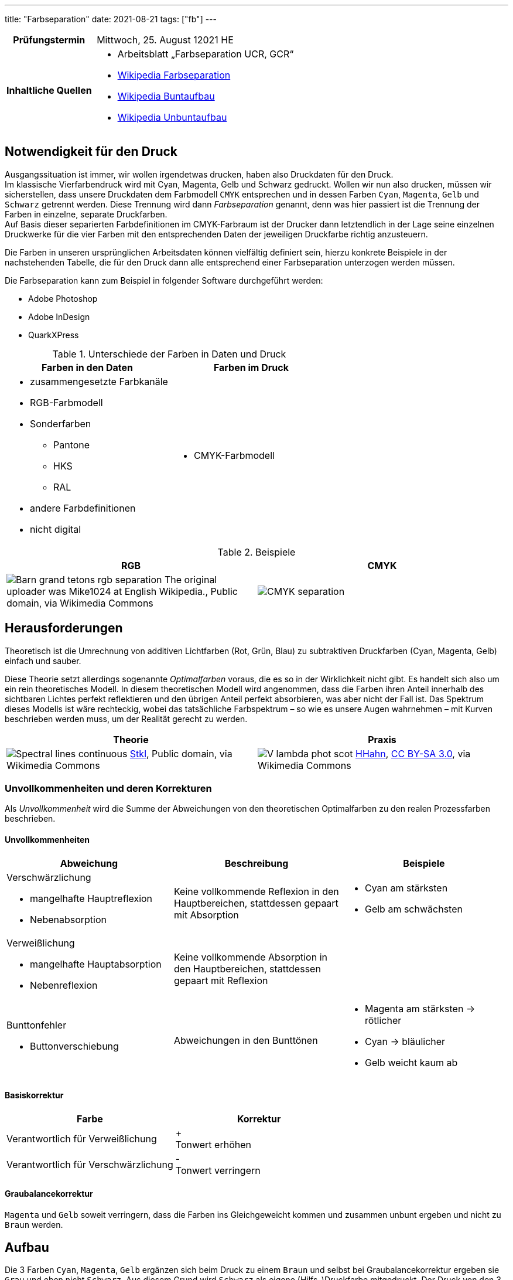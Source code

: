 ---
title: "Farbseparation"
date: 2021-08-21
tags: ["fb"]
---

:toc:

[cols="25h,75"]
|===
| Prüfungstermin
| Mittwoch, 25. August 12021 HE

| Inhaltliche Quellen
a|
* Arbeitsblatt „Farbseparation UCR, GCR“
* https://de.wikipedia.org/wiki/Farbseparation[Wikipedia Farbseparation]
* https://de.wikipedia.org/wiki/Buntaufbau[Wikipedia Buntaufbau]
* https://de.wikipedia.org/wiki/Unbuntaufbau[Wikipedia Unbuntaufbau]
|===


== Notwendigkeit für den Druck
Ausgangssituation ist immer, wir wollen irgendetwas drucken, haben also Druckdaten für den Druck. +
Im klassische Vierfarbendruck wird mit Cyan, Magenta, Gelb und Schwarz gedruckt. Wollen wir nun also drucken, müssen wir sicherstellen, dass unsere Druckdaten dem Farbmodell `CMYK` entsprechen und in dessen Farben `Cyan`, `Magenta`, `Gelb` und `Schwarz` getrennt werden. Diese Trennung wird dann _Farbseparation_ genannt, denn was hier passiert ist die Trennung der Farben in einzelne, separate Druckfarben. +
Auf Basis dieser separierten Farbdefinitionen im CMYK-Farbraum ist der Drucker dann letztendlich in der Lage seine einzelnen Druckwerke für die vier Farben mit den entsprechenden Daten der jeweiligen Druckfarbe richtig anzusteuern.

Die Farben in unseren ursprünglichen Arbeitsdaten können vielfältig definiert sein, hierzu konkrete Beispiele in der nachstehenden Tabelle, die für den Druck dann alle entsprechend einer Farbseparation unterzogen werden müssen.

Die Farbseparation kann zum Beispiel in folgender Software durchgeführt werden:

* Adobe Photoshop
* Adobe InDesign
* QuarkXPress

.Unterschiede der Farben in Daten und Druck
|===
| Farben in den Daten | Farben im Druck

a|
* zusammengesetzte Farbkanäle
* RGB-Farbmodell
* Sonderfarben
** Pantone
** HKS
** RAL
* andere Farbdefinitionen
* nicht digital

a|
* CMYK-Farbmodell
|===

.Beispiele
|===
| RGB | CMYK

| image:https://upload.wikimedia.org/wikipedia/commons/c/ce/Barn_grand_tetons_rgb_separation.jpg[]
The original uploader was Mike1024 at English Wikipedia., Public domain, via Wikimedia Commons

| image:https://upload.wikimedia.org/wikipedia/commons/c/c3/CMYK-separation.png[]
|===


== Herausforderungen
Theoretisch ist die Umrechnung von additiven Lichtfarben (Rot, Grün, Blau) zu subtraktiven Druckfarben (Cyan, Magenta, Gelb) einfach und sauber.

Diese Theorie setzt allerdings sogenannte _Optimalfarben_ voraus, die es so in der Wirklichkeit nicht gibt. Es handelt sich also um ein rein theoretisches Modell. In diesem theoretischen Modell wird angenommen, dass die Farben ihren Anteil innerhalb des sichtbaren Lichtes perfekt reflektieren und den übrigen Anteil perfekt absorbieren, was aber nicht der Fall ist. Das Spektrum dieses Modells ist wäre rechteckig, wobei das tatsächliche Farbspektrum – so wie es unsere Augen wahrnehmen – mit Kurven beschrieben werden muss, um der Realität gerecht zu werden.

|===
| Theorie | Praxis

a|
image:https://upload.wikimedia.org/wikipedia/commons/1/19/Spectral-lines-continuous.svg[]
https://commons.wikimedia.org/wiki/File:Spectral-lines-continuous.svg[Stkl], Public domain, via Wikimedia Commons

a|
image:https://upload.wikimedia.org/wikipedia/commons/9/91/V-lambda-phot-scot.svg[]
https://commons.wikimedia.org/wiki/File:V-lambda-phot-scot.svg[HHahn], https://creativecommons.org/licenses/by-sa/3.0[CC BY-SA 3.0], via Wikimedia Commons
|===

=== Unvollkommenheiten und deren Korrekturen
Als _Unvollkommenheit_ wird die Summe der Abweichungen von den theoretischen Optimalfarben zu den realen Prozessfarben beschrieben.

==== Unvollkommenheiten
|===
| Abweichung | Beschreibung | Beispiele

a| Verschwärzlichung

* mangelhafte Hauptreflexion
* Nebenabsorption
| Keine vollkommende Reflexion in den Hauptbereichen, stattdessen gepaart mit Absorption
a|
* Cyan am stärksten
* Gelb am schwächsten

a| Verweißlichung

* mangelhafte Hauptabsorption
* Nebenreflexion
| Keine vollkommende Absorption in den Hauptbereichen, stattdessen gepaart mit Reflexion
a|

a| Bunttonfehler

* Buttonverschiebung
| Abweichungen in den Bunttönen
a|
* Magenta am stärksten -> rötlicher
* Cyan -> bläulicher
* Gelb weicht kaum ab
|===

==== Basiskorrektur
|===
| Farbe | Korrektur

| Verantwortlich für Verweißlichung
| + +
  Tonwert erhöhen
| Verantwortlich für Verschwärzlichung
| - +
  Tonwert verringern
|===


==== Graubalancekorrektur
`Magenta` und `Gelb` soweit verringern, dass die Farben ins Gleichgeweicht kommen und zusammen unbunt ergeben und nicht zu `Braun` werden.


== Aufbau
Die 3 Farben `Cyan`, `Magenta`, `Gelb` ergänzen sich beim Druck zu einem `Braun` und selbst bei Graubalancekorrektur ergeben sie `Grau` und eben nicht `Schwarz`. Aus diesem Grund wird `Schwarz` als eigene (Hilfs-)Druckfarbe mitgedruckt. Der Druck von den 3 Farben plus `Schwarz` hat jedoch folgende Probleme mit sich:

* Farbannahmeprobleme
* lange Trocknung -> Schlierenbildung

Um diese Probleme zu minimieren kann grundlegend aus 2 verschiedenen Lösungswegen des Farbaufbaues gewählt werden: _Buntaufbau_ oder _Unbuntaufbau_.

[quote, Wikipedia]
Wenn man ein Bild malen will, gibt es zwei extreme Möglichkeiten. Der Maler kann sich auf seiner Palette für jede Bildstelle die gewünschte Farbnuance mischen und dann ins Bild auftragen. Er kann aber auch zuerst ein Schwarzweißbild malen, das er anschließend koloriert. So wurden früher die kolorierten Kupferstiche hergestellt. Die erste geschilderte Methode entspricht dem Buntaufbau, die zweite entspricht dem Unbuntaufbau.

Durch einen Farbaufbau mittels _UCR_ oder _GCR_ werden folgende Vorteile gewährleistet:

* geringerer Farbverbrauch
* weniger Trocknungsprobleme
* weniger fehlerhafte Bögen
* verbesserte Bildwiedergabe
* Wesentliche Stabilisierung des Druckprozesses

=== Buntaufbau (UCR)
[cols=2]
|===
| UCR
a| **U**nder **C**olor **R**emoval

* Unterfarbenentfernung
* Buntfarbenentfernung
| Cyan, Magenta, Gelb
| Der Farbaufbau erfolgt durch Mischung der drei Primärfarben `Cyan`, `Magenta`, `Gelb`.

| Schwarz
a|
* unterstützt lediglich in unbuten, dunklen Bildbereichen.
* aka Skelett-Farbauszug, Bildgerippe
|===

* helle, bunte Bildstellen unverändert
* dunklere, unbunte Bildstellen Tonwerte von `CMY` verringern und `K` erhöhen

image::/img/ucr.png[UCR Diagramm]

// ----
// Tertiärfarben = Mischung aus den Primärfarben (Cyan, Magenta, Gelb)
// ----

=== Unbuntaufbau (GCR)
[cols=2]
|===
| GCR
a| **G**rey **C**omponent **R**eplacement

* Schwarzaufbau
| Cyan, Magenta, Gelb | Skelett-Farbauszüge
| Schwarz | voller Farbauszug
|===

Farbaufbau nach dem Grundsatz, dass bunte Primärfarbe und Sekundärfarbe durch beifügen von unbuntem `Grau` an Buntheit verlieren.

// ----
// Tertiärfarben = Primärfarbe, Sekundärfarbe + Unbunte Farbe
// ----
